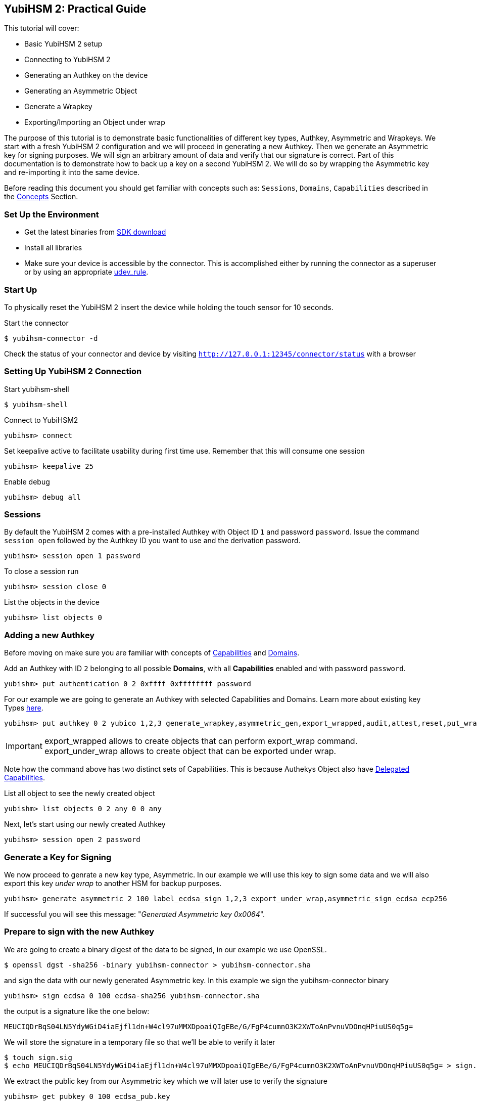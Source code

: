 == YubiHSM 2: Practical Guide

This tutorial will cover:

- Basic YubiHSM 2 setup
- Connecting to YubiHSM 2
- Generating an Authkey on the device
- Generating an Asymmetric Object
- Generate a Wrapkey
- Exporting/Importing an Object under wrap

The purpose of this tutorial is to demonstrate basic functionalities of different key types, Authkey, Asymmetric and Wrapkeys. We start with a fresh YubiHSM 2 configuration and we will proceed in generating a new Authkey.
Then we generate an Asymmetric key for signing purposes. We will sign an arbitrary amount of data and verify that our signature is correct.
Part of this documentation is to demonstrate how to back up a key on a second YubiHSM 2. We will do so by wrapping the Asymmetric key and re-importing it into the same device.

Before reading this document you should get familiar with concepts such as: `Sessions`, `Domains`, `Capabilities` described in the link:../Concepts/index.html[Concepts] Section.

=== Set Up the Environment

- Get the latest binaries from link:../Releases[SDK download]
- Install all libraries
- Make sure your device is accessible by the connector. This is accomplished either by running the connector as a superuser or by using an appropriate link:../Component_Reference/yubihsm-connector[udev_rule].

=== Start Up

To physically reset the YubiHSM 2 insert the device while holding the touch sensor for 10 seconds.

Start the connector

  $ yubihsm-connector -d

Check the status of your connector and device by visiting `http://127.0.0.1:12345/connector/status` with a browser

=== Setting Up YubiHSM 2 Connection

Start yubihsm-shell

  $ yubihsm-shell

Connect to YubiHSM2

  yubihsm> connect

Set keepalive active to facilitate usability during first time use. Remember that this will consume one session

 yubihsm> keepalive 25

Enable debug

 yubihsm> debug all

=== Sessions

By default the YubiHSM 2 comes with a pre-installed Authkey with Object ID `1` and password `password`. Issue the command `session open` followed by the Authkey ID you want to use and the derivation password.

  yubihsm> session open 1 password

To close a session run

  yubihsm> session close 0

List the objects in the device

  yubihsm> list objects 0

=== Adding a new Authkey

Before moving on make sure you are familiar with concepts of link:../Concepts/Capability.html[Capabilities] and link:../Concepts/Domain.html[Domains].

Add an Authkey with ID `2` belonging to all possible *Domains*, with all *Capabilities* enabled and with password `password`.

  yubishm> put authentication 0 2 0xffff 0xffffffff password

For our example we are going to generate an Authkey with selected Capabilities and Domains. Learn more about existing key Types link:../Concepts/Object.html[here].

  yubihsm> put authkey 0 2 yubico 1,2,3 generate_wrapkey,asymmetric_gen,export_wrapped,audit,attest,reset,put_wrapkey,import_wrapped,delete_asymmetric asymmetric_sign_ecdsa,export_under_wrap password

IMPORTANT:  export_wrapped allows to create objects that can perform export_wrap command. +
 export_under_wrap allows to create object that can be exported under wrap.

Note how the command above has two distinct sets of Capabilities. This is because Authekys Object also have link:../Concepts/Capability.html[Delegated Capabilities].

List all object to see the newly created object

 yubishm> list objects 0 2 any 0 0 any

Next, let's start using our newly created Authkey

 yubihsm> session open 2 password

=== Generate a Key for Signing

We now proceed to genrate a new key type, Asymmetric. In our example we will use this key to sign some data and we will also export this key _under wrap_ to another HSM for backup purposes.

  yubihsm> generate asymmetric 2 100 label_ecdsa_sign 1,2,3 export_under_wrap,asymmetric_sign_ecdsa ecp256

If successful you will see this message: "_Generated Asymmetric key 0x0064_".

=== Prepare to sign with the new Authkey

We are going to create a binary digest of the data to be signed, in our example we use OpenSSL.

 $ openssl dgst -sha256 -binary yubihsm-connector > yubihsm-connector.sha

////
don't remember if we had to switch to auth key 1 to sign, key 2 could not
#close session and move back to your main key with all capabilities, default id:1
session open 1 password
////

and sign the data with our newly generated Asymmetric key. In this example we sign the yubihsm-connector binary

  yubihsm> sign ecdsa 0 100 ecdsa-sha256 yubihsm-connector.sha

the output is a signature like the one below:

  MEUCIQDrBqS04LN5YdyWGiD4iaEjfl1dn+W4cl97uMMXDpoaiQIgEBe/G/FgP4cumnO3K2XWToAnPvnuVDOnqHPiuUS0q5g=

We will store the signature in a temporary file so that we'll be able to verify it later

 $ touch sign.sig
 $ echo MEUCIQDrBqS04LN5YdyWGiD4iaEjfl1dn+W4cl97uMMXDpoaiQIgEBe/G/FgP4cumnO3K2XWToAnPvnuVDOnqHPiuUS0q5g= > sign.sig

We extract the public key from our Asymmetric key which we will later use to verify the signature

 yubihsm> get pubkey 0 100 ecdsa_pub.key

Convert signature to binary

  $ base64 -d sign.sig > binary_sign.sig

Verify the signature with OpenSSL

  $ openssl dgst -signature bin_sign.sig -verify ecdsa_pub.key yubihsm-connector.sha
  OK

=== Export Under Wrap

Time to export the key under wrap to a second YubiHSM 2 (in this example, we will export to the same HSM for convenience)

Reconnect to our new key
 yubishm> session open 2

Let's make sure we have the right Capabilities. We check the Capabilities of the Object we want to wrap first

 yubihsm> get objectinfo 0 100 authkey

Now we proceed in adding the Wrapkey.

First we generate our key. For example, we use the YubiHSM 2 to generate 16 random bytes. You want to save this somewhere safe most probably

  yubihsm> get random 0 16
  9207653411df91fd36c12faa6886d5c4

CAUTION: Add a Wrapkey to the device with Capabilities of the target Object. Notice the *Delegated Capabilities* associated with the Object need to be the same as the Object we want to import under wrap.

 yubihsm> put wrapkey 0 200 label_wrapkey 1,2,3 import_wrapped,export_wrapped asymmetric_sign_ecdsa 9207653411df91fd36c12faa6886d5c4

Wrap the Asymmetric key with our Wrapkey with ID `200` and save it to a file

  yubihsm> get wrapped 0 200 asymmetric 100 wrapped_ecdsa.key

Delete the Asymmetric key from the YubiHSM 2. We are going to re-import the key on the same device so we need to first delete the existing object

 yubihsm> delete 1 200 asymmetric

We import the wrapped ECDSA key back into the YubiHSM 2

 yubihsm> put wrapped 1 200 wrapped_ecdsa.key
